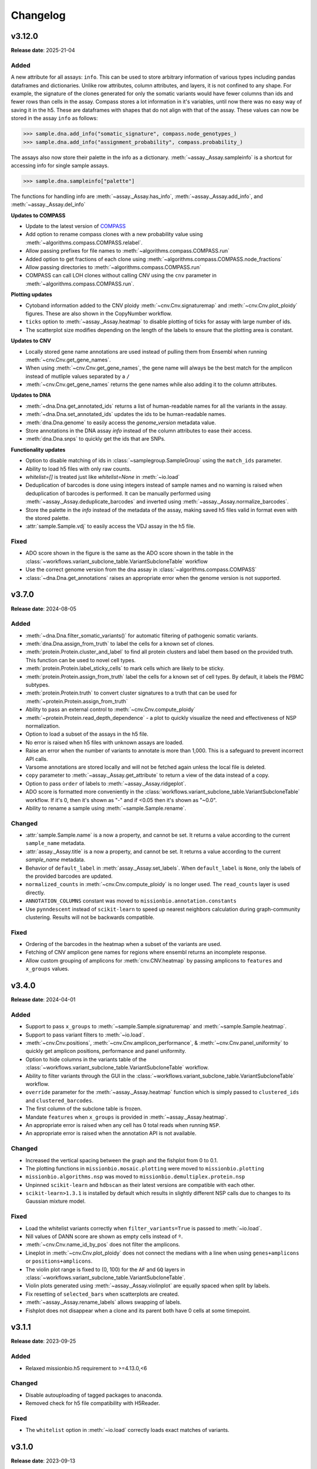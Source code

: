 
Changelog
=========

.. py:currentmodule:: missionbio.mosaic

v3.12.0
-------
**Release date**: 2025-21-04


Added
~~~~~

A new attribute for all assays: ``info``. This can be used to store arbitrary information of various types including pandas dataframes and dictionaries.
Unlike row attributes, column attributes, and layers, it is not confined to any shape. For example, the signature of the clones generated for only
the somatic variants would have fewer columns than ids and fewer rows than cells in the assay. Compass stores a lot information in it's variables,
until now there was no easy way of saving it in the h5. These are dataframes with shapes that do not align with that of the assay. These values can
now be stored in the assay ``info`` as follows:

>>> sample.dna.add_info("somatic_signature", compass.node_genotypes_)
>>> sample.dna.add_info("assignment_probability", compass.probability_)

The assays also now store their palette in the info as a dictionary. :meth:`~assay._Assay.sampleinfo` is a shortcut for accessing info for single sample assays.

>>> sample.dna.sampleinfo["palette"]

The functions for handling info are :meth:`~assay._Assay.has_info`, :meth:`~assay._Assay.add_info`, and :meth:`~assay._Assay.del_info`

**Updates to COMPASS**

* Update to the latest version of `COMPASS <https://github.com/MissionBio/compass/tree/e3e0169bbe52555b751752699cb22399c1b70763>`_
* Add option to rename compass clones with a new probability value using :meth:`~algorithms.compass.COMPASS.relabel`.
* Allow passing prefixes for file names to :meth:`~algorithms.compass.COMPASS.run`
* Added option to get fractions of each clone using :meth:`~algorithms.compass.COMPASS.node_fractions`
* Allow passing directories to :meth:`~algorithms.compass.COMPASS.run`
* COMPASS can call LOH clones without calling CNV using the ``cnv`` parameter in :meth:`~algorithms.compass.COMPASS.run`.

**Plotting updates**

* Cytoband information added to the CNV ploidy :meth:`~cnv.Cnv.signaturemap` and :meth:`~cnv.Cnv.plot_ploidy` figures. These are also shown in the CopyNumber workflow.
* ``ticks`` option to :meth:`~assay._Assay.heatmap` to disable plotting of ticks for assay with large number of ids.
* The scatterplot size modifies depending on the length of the labels to ensure that the plotting area is constant.

**Updates to CNV**

* Locally stored gene name annotations are used instead of pulling them from Ensembl when running :meth:`~cnv.Cnv.get_gene_names`.
* When using :meth:`~cnv.Cnv.get_gene_names`, the gene name will always be the best match for the amplicon instead of mutliple values separated by a ``/``
* :meth:`~cnv.Cnv.get_gene_names` returns the gene names while also adding it to the column attributes.

**Updates to DNA**

* :meth:`~dna.Dna.get_annotated_ids` returns a list of human-readable names for all the variants in the assay.
* :meth:`~dna.Dna.set_annotated_ids` updates the ids to be human-readable names.
* :meth:`dna.Dna.genome` to easily access the `genome_version` metadata value.
* Store annotations in the DNA assay `info` instead of the column attributes to ease their access.
* :meth:`dna.Dna.snps` to quickly get the ids that are SNPs.

**Functionality updates**

* Option to disable matching of ids in :class:`~samplegroup.SampleGroup` using the ``match_ids`` parameter.
* Ability to load h5 files with only raw counts.
* `whitelist=[]` is treated just like `whitelist=None` in :meth:`~io.load`
* Deduplication of barcodes is done using integers instead of sample names and no warning is raised when deduplication of barcodes is performed.
  It can be manually performed using :meth:`~assay._Assay.deduplicate_barcodes` and inverted using :meth:`~assay._Assay.normalize_barcodes`.
* Store the palette in the `info` instead of the metadata of the assay, making saved h5 files valid in format even with the stored palette.
* :attr:`sample.Sample.vdj` to easily access the VDJ assay in the h5 file.

Fixed
~~~~~
* ADO score shown in the figure is the same as the ADO score shown in the table in the :class:`~workflows.variant_subclone_table.VariantSubcloneTable` workflow
* Use the correct genome version from the dna assay in :class:`~algorithms.compass.COMPASS`
* :class:`~dna.Dna.get_annotations` raises an appropriate error when the genome version is not supported.


v3.7.0
------
**Release date**: 2024-08-05

Added
~~~~~

* :meth:`~dna.Dna.filter_somatic_variants()` for automatic filtering of pathogenic somatic variants.
* :meth:`dna.Dna.assign_from_truth` to label the cells for a known set of clones.
* :meth:`protein.Protein.cluster_and_label` to find all protein clusters and label them based on the provided truth. This function can be used to novel cell types.
* :meth:`protein.Protein.label_sticky_cells` to mark cells which are likely to be sticky.
* :meth:`protein.Protein.assign_from_truth` label the cells for a known set of cell types. By default, it labels the PBMC subtypes.
* :meth:`protein.Protein.truth` to convert cluster signatures to a truth that can be used for :meth:`~protein.Protein.assign_from_truth`
* Ability to pass an external control to :meth:`~cnv.Cnv.compute_ploidy`
* :meth:`~protein.Protein.read_depth_dependence` - a plot to quickly visualize the need and effectiveness of NSP normalization.
* Option to load a subset of the assays in the h5 file.
* No error is raised when h5 files with unknown assays are loaded.
* Raise an error when the number of variants to annotate is more than 1,000. This is a safeguard to prevent incorrect API calls.
* Varsome annotations are stored locally and will not be fetched again unless the local file is deleted.
* ``copy`` parameter to :meth:`~assay._Assay.get_attribute` to return a view of the data instead of a copy.
* Option to pass ``order`` of labels to :meth:`~assay._Assay.ridgeplot`.
* ADO score is formatted more conveniently in the :class:`workflows.variant_subclone_table.VariantSubcloneTable` workflow. If it's 0, then it's shown as "-" and if <0.05 then it's shown as "~0.0".
* Ability to rename a sample using :meth:`~sample.Sample.rename`.


Changed
~~~~~~~

* :attr:`sample.Sample.name` is a now a property, and cannot be set. It returns a value according to the current ``sample_name`` metadata.
* :attr:`assay._Assay.title` is a now a property, and cannot be set. It returns a value according to the current `sample_name` metadata.
* Behavior of ``default_label`` in :meth:`assay._Assay.set_labels`. When ``default_label`` is ``None``, only the labels of the provided barcodes are updated.
* ``normalized_counts`` in :meth:`~cnv.Cnv.compute_ploidy` is no longer used. The ``read_counts`` layer is used directly.
* ``ANNOTATION_COLUMNS`` constant was moved to  ``missionbio.annotation.constants``
* Use ``pynndescent`` instead of ``scikit-learn`` to speed up nearest neighbors calculation during graph-community clustering. Results will not be backwards compatible.

Fixed
~~~~~

* Ordering of the barcodes in the heatmap when a subset of the variants are used.
* Fetching of CNV amplicon gene names for regions where ensembl returns an incomplete response.
* Allow custom grouping of amplicons for :meth:`cnv.CNV.heatmap` by passing amplicons to ``features`` and ``x_groups`` values.


v3.4.0
------
**Release date**: 2024-04-01

Added
~~~~~

* Support to pass ``x_groups`` to :meth:`~sample.Sample.signaturemap` and :meth:`~sample.Sample.heatmap`.
* Support to pass variant filters to :meth:`~io.load`.
* :meth:`~cnv.Cnv.positions`, :meth:`~cnv.Cnv.amplicon_performance`, & :meth:`~cnv.Cnv.panel_uniformity` to quickly get amplicon positions, performance and panel uniformity.
* Option to hide columns in the variants table of the :class:`~workflows.variant_subclone_table.VariantSubcloneTable` workflow.
* Ability to filter variants through the GUI in the :class:`~workflows.variant_subclone_table.VariantSubcloneTable` workflow.
* ``override`` parameter for the :meth:`~assay._Assay.heatmap` function which is simply passed to ``clustered_ids`` and ``clustered_barcodes``.
* The first column of the subclone table is frozen.
* Mandate ``features`` when ``x_groups`` is provided in :meth:`~assay._Assay.heatmap`.
* An appropriate error is raised when any cell has 0 total reads when running ``NSP``.
* An appropriate error is raised when the annotation API is not available.

Changed
~~~~~~~

* Increased the vertical spacing between the graph and the fishplot from 0 to 0.1.
* The plotting functions in ``missionbio.mosaic.plotting`` were moved to ``missionbio.plotting``
* ``missionbio.algorithms.nsp`` was moved to ``missionbio.demultiplex.protein.nsp``
* Unpinned ``scikit-learn`` and ``hdbscan`` as their latest versions are compatible with each other.
* ``scikit-learn>1.3.1`` is installed by default which results in slightly different NSP calls due to changes to its Gaussian mixture model.

Fixed
~~~~~

* Load the whitelist variants correctly when ``filter_variants=True`` is passed to :meth:`~io.load`.
* Nill values of DANN score are shown as empty cells instead of ``º``.
* :meth:`~cnv.Cnv.name_id_by_pos` does not filter the amplicons.
* Lineplot in :meth:`~cnv.Cnv.plot_ploidy` does not connect the medians with a line when using ``genes+amplicons`` or ``positions+amplicons``.
* The violin plot range is fixed to (0, 100) for the ``AF`` and ``GQ`` layers in :class:`~workflows.variant_subclone_table.VariantSubcloneTable`.
* Violin plots generated using :meth:`~assay._Assay.violinplot` are equally spaced when split by labels.
* Fix resetting of ``selected_bars`` when scatterplots are created.
* :meth:`~assay._Assay.rename_labels` allows swapping of labels.
* Fishplot does not disappear when a clone and its parent both have 0 cells at some timepoint.

v3.1.1
------
**Release date**: 2023-09-25

Added
~~~~~
* Relaxed missionbio.h5 requirement to >=4.13.0,<6

Changed
~~~~~~~

* Disable autouploading of tagged packages to anaconda.
* Removed check for h5 file compatibility with H5Reader.

Fixed
~~~~~

* The ``whitelist`` option in :meth:`~io.load` correctly loads exact matches of variants.

v3.1.0
------
**Release date**: 2023-09-13

Added
~~~~~

* The order of the names in the legend matches the order of the traces in the ridgeplot.
* Option to pass any sequence type to :meth:`~assay._Assay.get_attribute` besides np.ndarray. This includes list, tuple, and range.
* ``features`` parameter to :meth:`~assay._Assay.signature` which allows grouping across ids, just like ``splitby`` allows grouping across cells.
  * The ``feautures`` option in :meth:`~assay._Assay.signaturemap` allows plotting using grouped data from :meth:`~assay._Assay.signature`
* Support for hg38 along with all species available through Ensembl in :meth:`~cnv.Cnv.get_annotations`
* Support for hg38 in :meth:`~dna.Dna.get_annotations`.
* Sped up NSP by 2x by using ``statsmodels`` for the KDE and using spherical covariance with kmeans++ initialization for the GMM parameters.
* ``ANSP`` - Approximate NSP to protein normalization. It runs in constant time for large datasets.
* :meth:`~assay._Assay.get_attribute` also accepts dataframes.
* :meth:`~assay._Assay.heatmap` can plot arbitrary dataframes as long as it has the expected number of cells.
* ``TreeGraph`` now supports html tags like ``<br>``, ``<b>``, and ``<span>`` in the descriptions.

Changed
~~~~~~~

* Use latest python 3.8 in installer instead of 3.8.0

Fixed
~~~~~

* The title of :meth:`~sample.Sample.clone_vs_analyte` plot does not overlap with the DNA heatmap.
* The x-axis label order for CNV in the :meth:`~sample.Sample.clone_vs_analyte` plot matches the order of the points in the data shown.
* NGT layer not modified after running :meth:`~dna.Dna.filter_variants`
* "Last modified" timestamp does not change when loading an H5 file.
* ``jitter`` parameter in ``NSP`` works
* Failure of :class:`~workflows.variant_subclone_table.VariantSubcloneTable` when all the variant calls are filtered.
* Pinned hdbscan to v0.8.29. Higher versions (>=0.8.30,<=0.8.33) have runtime issues.
* :meth:`~sample.Sample.heatmap` and :meth:`~sample.Sample.signaturemap` execute successfully when "cnv" is passed before "dna".
* Fix y-compression of ``TreeGraph`` by checking the upwards and downwards movement of only the highest and lowest nodes respectively.

Updated
~~~~~~~

* Switched from using the depracated JupyterDash to the builtin jupyter dash in Dash v2.11. `Documentation <https://dash.plotly.com/dash-in-jupyter>`_
* ``jupyter_client`` from <8 to >=8.1.0 as the ThreadedZMQStream error is fixed in it. `Changelog <https://jupyter-client.readthedocs.io/en/stable/changelog.html#id6>`_


v3.0.1
------
**Release date**: 2023-06-20

Added
~~~~~

* :meth:`assay._Assay.crosstab` to wrap ``pandas.crosstab`` for ease of use with mosaic.
* :meth:`assay._Assay.crosstabmap` to create heatmaps of the output of :meth:`assay._Assay.crosstab`.
* :meth:`assay._Assay.hierarchical_cluster` to get the hierarchical clustering order of the rows of a DataFrame.

Changed
~~~~~~~

* Updated matplotlib dependency from ``<=3.2.2`` to ``>=3.4.0``

Fixed
~~~~~

* :meth:`assay._Assay.heatmap` subclustering performed when `convolve=0`. It was disabled by default.
* Custom ``typography.css`` used in workflows is included in the package data
* Setting labels using dictionaries in :meth:`assay._Assay.set_labels`.

v3.0.0
------
**Release date**: 2023-06-16

Added
~~~~~

* A wrapper for COMPASS.
* New variant filters that account for missing data.
* Recipe and instructions for building installers.
* ``plot_kind`` parameter to :meth:`dna.Dna.group_by_genotype` to change the type of plot shown.
* ``filter_cells`` to :meth:`io.load` which loads only the intersection algorithm cells.
* Progress bar to :meth:`io.load`
* :class:`algorithms.nsp.NSP` and :class:`algorithms.nsp.ExpressionProfile` to modularize the NSP code.
* ``x_groups`` to :meth:`assay._Assay.heatmap` to group the x-axis by a given list of ids.
* Simplify and speedup :meth:`assay._Assay.heatmap` by removing duplicate data. (By using :class:`plots.heatmap.Heatmap`)
* :meth:`assay._Assay.convolve` to convolve the data that was earlier performed in the Heatmap.
* Configuration options accessible via :class:`Config`:

  * ``ms.Config.Colorscale.Dna`` to change the default color palette for all DNA plots.
  * ``ms.Config.Colorscale.Cnv`` to change the default color palette for all CNV plots.
  * ``ms.Config.Colorscale.Protein`` to change the default color palette for all Protein plots.

* Custom divirgent colorscale for Cnv Ploidy heatmaps
* Option to return indices instead of barcodes in :meth:`assay._Asasy.clustered_barcodes`.
* :meth:`sample.Sample.common_barcodes` to get the common barcodes across assays.
* Add ``subcluster`` paramter to :meth:`assay._Assay.clustered_barcodes` to prevent clustering within the labels
* Option to pass n-dimensional arrays as splitby in :meth:`assay._Assay.clustered_barcodes`
* Option to fetch a subset of the assays in :meth:`sample.Sample.assays` using the ``names`` parameter
* :meth:`sample.Sample.clustered_barcodes` to hierarchically cluster using multiple assays
* Multiple options added to :meth:`sample.Sample.heatmap` to sort the assays, barcodes, and the features
* :meth:`assay._Assay.signature`` accepts a ``splitby`` parameter to get the signature for each unique label in ``splitby``.
* Improvements to :meth:`assay._Assay.signaturemap`:

  * labels and ids are clustered by default.
  * Option to pass a list of labels to :meth:`assay._Assay.signaturemap` to order the labels.
  * The default ``features`` option for :meth:`cnv.Cnv.signaturemap` is set to ``positions``.

* Option to copy the labels and palette together by passing an :meth:`assay._Assay` to :meth:`assay._Assay.set_labels`
* :meth:`assay._Assay.heatmap` sets ``subcluster=False`` when calculating the barcode order when convolve is provided.
* Varsome URLs as hyperlinks on the variant name in the :class:`~workflows.variant_subclone_table.VariantSubcloneTable`
* Add percentage of cells and amplicons present to the :class:`~workflows.copy_number.CopyNumberWorkflow`
* :meth:`dna.Dna.mutated_cells` to get the number of cells with at least 1 mutation in each given clone. This is used in :meth:`sample.Sample.signaturemap`.

Changed
~~~~~~~

* ``apply_filter`` changed to ``filter_variants`` in :meth:`io.load`
* SubcloneTree and SubcloneTreeGraph classes are renamed to Tree and TreeGraph respectively.
* ``show_plot`` to ``return_plot`` in :meth:`dna.Dna.group_by_genotype`
* :class:`plots.heatmap.Heatmap` splits the vertical and horizontal lines on the main heatmap into two traces.
* The default value of ``vaf_het`` in :meth:`dna.Dna.filter_variants` changed from 35 to 30.
* Flattened :meth:`sample.Sample.heatmap`` option has been removed. A more customizable version is available under the :meth:`sample.Sample.signaturemap` function.
* The constant - :attr:`constants.COLORS` to have unique values.

  * The grey values at the 10th, 20th, 30th.. positions were modified to be unique
  * The black (``#000000``) value was moved from the 20th position to the last position

Fixed
~~~~~

* Get indexes maintains the order as per ``find_list`` when there are duplicates in the ``find_list`` and ``order_using_find_list`` is True.
* DANN score in the variants subclone table is shown correctly for saved h5 files.
* Overlapping of text in phylogeny trees.
* Error in multiprocessing when fetching gene_names for CNV by adding a ``max_workers`` parameter and using threads instead of processes.
* Missing clone is ignored when finding ADO sisters.

Removed
~~~~~~~

* Functions to convert legacy loom files to h5 files - ``io._loom_to_h5``, ``io._update_file``
* Functions to read data from csv files - ``io._merge_files``, ``io._cnv_raw_counts``, ``io._protein_raw_counts``
* Function to merge h5 files - ``io._merge``
* ``show_plot`` from :meth:`protein.Protein.normalize_reads`. The same plot can be created in plotly using :meth:`algorithms.nsp.NSP.plot`
* ``show_plot`` from :meth:`protein.Protein.get_signal_profile`. The same plot can be created in plotly using :meth:`algorithms.nsp.ExpressionProfile.plot`
* ``protein.Protein.get_signal_profile`` function. It can be executed using :meth:`algorithms.nsp.ExpressionProfile.fit` if needed.
* ``protein.Protein.get_scaling_factor`` function. It can be executed using :meth:`algorithms.nsp.NSP.scaling_factor` if needed
